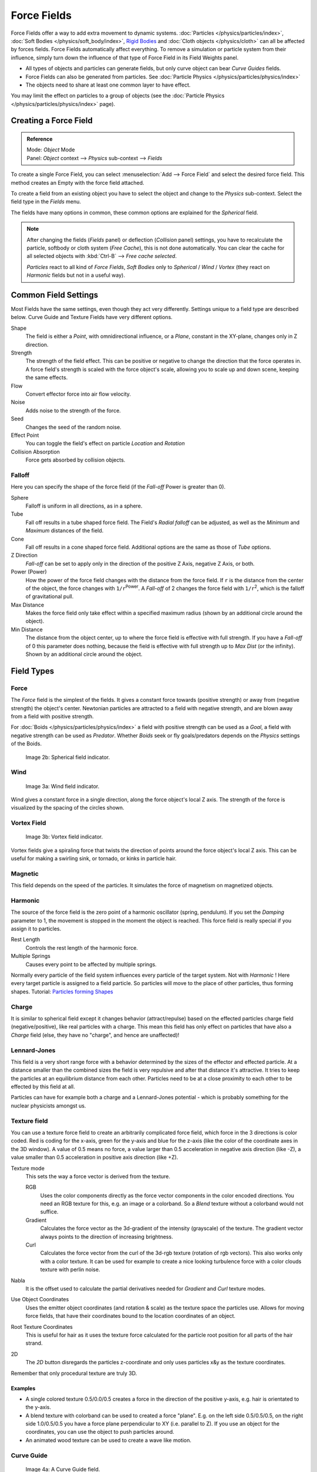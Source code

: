 
..    TODO/Review: {{review|partial=X|text=Boid isn't explained, need more img}} .

************
Force Fields
************

Force Fields offer a way to add extra movement to dynamic systems.
:doc:`Particles </physics/particles/index>`, :doc:`Soft Bodies </physics/soft_body/index>`,
`Rigid Bodies <http://wiki.blender.org/index.php/User:Sergof/GSoC2012/Documentation>`__ and
:doc:`Cloth objects </physics/cloth>` can all be affected by forces fields.
Force Fields automatically affect everything.
To remove a simulation or particle system from their influence,
simply turn down the influence of that type of Force Field in its Field Weights panel.


- All types of objects and particles can generate fields,
  but only curve object can bear *Curve Guides* fields.
- Force Fields can also be generated from particles.
  See :doc:`Particle Physics </physics/particles/physics/index>`
- The objects need to share at least one common layer to have effect.

You may limit the effect on particles to a group of objects
(see the :doc:`Particle Physics </physics/particles/physics/index>` page).


Creating a Force Field
======================

.. admonition:: Reference
   :class: refbox

   | Mode:     *Object* Mode
   | Panel:    *Object* context --> *Physics* sub-context --> *Fields*


To create a single Force Field,
you can select :menuselection:`Add --> Force Field` and select the desired force field.
This method creates an Empty with the force field attached.

To create a field from an existing object you have to select the object and change to the
*Physics* sub-context. Select the field type in the *Fields* menu.

The fields have many options in common,
these common options are explained for the *Spherical* field.


.. note::

   After changing the fields (*Fields* panel) or deflection
   (*Collision* panel) settings, you have to recalculate the particle,
   softbody or cloth system (*Free Cache*), this is not done automatically. You can
   clear the cache for all selected objects with :kbd:`Ctrl-B` --> *Free cache selected*.

   *Particles* react to all kind of *Force Fields*,
   *Soft Bodies* only to *Spherical* / *Wind* / *Vortex*
   (they react on *Harmonic* fields but not in a useful way).


Common Field Settings
=====================

Most Fields have the same settings, even though they act very differently.
Settings unique to a field type are described below.
Curve Guide and Texture Fields have very different options.

Shape
   The field is either a *Point*, with omnidirectional influence, or a *Plane*,
   constant in the XY-plane, changes only in Z direction.
Strength
   The strength of the field effect.
   This can be positive or negative to change the direction that the force operates in.
   A force field's strength is scaled with the force object's scale,
   allowing you to scale up and down scene, keeping the same effects.
Flow
   Convert effector force into air flow velocity.
Noise
   Adds noise to the strength of the force.
Seed
   Changes the seed of the random noise.
Effect Point
   You can toggle the field's effect on particle *Location* and *Rotation*

Collision Absorption
   Force gets absorbed by collision objects.


Falloff
-------

Here you can specify the shape of the force field
(if the *Fall-off* Power is greater than 0).

Sphere
   Falloff is uniform in all directions, as in a sphere.
Tube
   Fall off results in a tube shaped force field.
   The Field's *Radial falloff* can be adjusted,
   as well as the *Minimum* and *Maximum* distances of the field.
Cone
   Fall off results in a cone shaped force field. Additional options are the same as those of *Tube* options.

Z Direction
   *Fall-off* can be set to apply only in the direction of the positive Z Axis, negative Z Axis, or both.

Power (Power)
   How the power of the force field changes with the distance from the force field.
   If ``r`` is the distance from the center of the object, the force changes with ``1/r``:sup:`Power`.
   A *Fall-off* of 2 changes the force field with ``1/r``:sup:`2`,
   which is the falloff of gravitational pull.

Max Distance
   Makes the force field only take effect within a specified maximum radius
   (shown by an additional circle around the object).
Min Distance
   The distance from the object center, up to where the force field is effective with full strength.
   If you have a *Fall-off* of 0 this parameter does nothing,
   because the field is effective with full strength up to *Max Dist* (or the infinity).
   Shown by an additional circle around the object.


Field Types
===========

Force
-----

The *Force* field is the simplest of the fields. It gives a constant force towards
(positive strength) or away from (negative strength) the object's center.
Newtonian particles are attracted to a field with negative strength,
and are blown away from a field with positive strength.

For :doc:`Boids </physics/particles/physics/index>` a field with positive strength can be used as a *Goal*,
a field with negative strength can be used as *Predator*.
Whether *Boids* seek or fly goals/predators depends on the *Physics* settings of the Boids.


.. figure:: /images/UM_PART_XIII_KST_PI03.jpg
   :width: 100px

   Image 2b: Spherical field indicator.


Wind
----


.. figure:: /images/UM_PART_XIII_KST_PI02.jpg
   :width: 100px

   Image 3a: Wind field indicator.


Wind gives a constant force in a single direction, along the force object's local Z axis.
The strength of the force is visualized by the spacing of the circles shown.


Vortex Field
------------

.. figure:: /images/UM_PART_XIII_KST_PI04.jpg
   :width: 100px

   Image 3b: Vortex field indicator.


Vortex fields give a spiraling force that twists the direction of points around the force
object's local Z axis. This can be useful for making a swirling sink, or tornado,
or kinks in particle hair.


Magnetic
--------

This field depends on the speed of the particles.
It simulates the force of magnetism on magnetized objects.


Harmonic
--------

The source of the force field is the zero point of a harmonic oscillator (spring, pendulum).
If you set the *Damping* parameter to 1,
the movement is stopped in the moment the object is reached.
This force field is really special if you assign it to particles.

Rest Length
   Controls the rest length of the harmonic force.
Multiple Springs
   Causes every point to be affected by multiple springs.

Normally every particle of the field system influences every particle of the target system.
Not with *Harmonic* ! Here every target particle is assigned to a field particle.
So particles will move to the place of other particles, thus forming shapes.
Tutorial: `Particles forming Shapes
<http://en.wikibooks.org/wiki/Blender_3D:_Noob_to_Pro/Particles_forming_Shapes>`__


Charge
------

It is similar to spherical field except it changes behavior (attract/repulse)
based on the effected particles charge field (negative/positive),
like real particles with a charge.
This mean this field has only effect on particles that have also a *Charge* field
(else, they have no "charge", and hence are unaffected)!


Lennard-Jones
-------------

This field is a very short range force with a behavior determined by the sizes of the effector
and effected particle. At a distance smaller than the combined sizes the field is very
repulsive and after that distance it's attractive.
It tries to keep the particles at an equilibrium distance from each other.
Particles need to be at a close proximity to each other to be effected by this field at all.

Particles can have for example both a charge and a Lennard-Jones potential - which is probably
something for the nuclear physicists amongst us.


Texture field
-------------

You can use a texture force field to create an arbitrarily complicated force field,
which force in the 3 directions is color coded. Red is coding for the x-axis,
green for the y-axis and blue for the z-axis
(like the color of the coordinate axes in the 3D window). A value of 0.5 means no force,
a value larger than 0.5 acceleration in negative axis direction (like -Z),
a value smaller than 0.5 acceleration in positive axis direction (like +Z).

Texture mode
   This sets the way a force vector is derived from the texture.

   RGB
      Uses the color components directly as the force vector components in the color encoded directions.
      You need an RGB texture for this, e.g. an image or a colorband.
      So a *Blend* texture without a colorband would not suffice.
   Gradient
      Calculates the force vector as the 3d-gradient of the intensity (grayscale) of the texture.
      The gradient vector always points to the direction of increasing brightness.
   Curl
      Calculates the force vector from the curl of the 3d-rgb texture (rotation of rgb vectors).
      This also works only with a color texture. It can be used for example to create a nice looking
      turbulence force with a color clouds texture with perlin noise.

Nabla
   It is the offset used to calculate the partial derivatives needed
   for *Gradient* and *Curl* texture modes.
Use Object Coordinates
   Uses the emitter object coordinates (and rotation & scale) as the texture space the particles use.
   Allows for moving force fields, that have their coordinates bound to the location coordinates of an object.
Root Texture Coordinates
   This is useful for hair as it uses the texture force calculated for
   the particle root position for all parts of the hair strand.
2D
   The *2D* button disregards the particles z-coordinate
   and only uses particles x&y as the texture coordinates.

Remember that only procedural texture are truly 3D.


Examples
^^^^^^^^

- A single colored texture 0.5/0.0/0.5 creates a force in the direction of the positive y-axis,
  e.g. hair is orientated to the y-axis.
- A blend texture with colorband can be used to created a force "plane". E.g. on the left side 0.5/0.5/0.5,
  on the right side 1.0/0.5/0.5 you have a force plane perpendicular to XY (i.e. parallel to Z).
  If you use an object for the coordinates, you can use the object to push particles around.
- An animated wood texture can be used to create a wave like motion.


Curve Guide
-----------

.. figure:: /images/CurveGuideForceField.jpg

   Image 4a: A Curve Guide field.


*Curve* objects can be the source of a *Curve Guide* field.
You can guide particles along a certain path, they don't affect Softbodys.
A typical scenario would be to move a red blood cell inside a vein, or to animate the particle flow in a motor.
You can use *Curve Guide* s also to shape certain hair strands -
though this may no longer be used as often now because we have the :doc:`Particle Mode </physics/particles/mode>`.
Since you can animate curves as Softbody or any other usual way,
you may build very complex animations while keeping great control and keeping the simulation time to a minimum.

The option *Curve Follow* does not work for particles.
Instead you have to set *Angular Velocity*
(in the *Physics* panel of the *Particle* sub-context)
to *Spin* and leave the rotation constant (i.e. don't turn on *Dynamic*).

*Curve Guide* s affect all particles on the same layer, independently from their distance to the curve.
If you have several guides in a layer,
their fields add up to each other (the way you may have learned it in your physics course).
But you can limit their influence radius:

Minimum Distance
   The distance from the curve, up to where the force field is effective with full strength.
   If you have a *Fall-off* of 0 this parameter does nothing,
   because the field is effective with full strength up to *MaxDist* (or the infinity).
   *MinDist* is shown with a circle at the endpoints of the curve in the 3D window.


Free
   Fraction of particle life time, that is not used for the curve.

Fall-off
   This setting governs the strength of the guide between *MinDist* and *MaxDist*.
   A *Fall-off* of 1 means a linear progression.

A particle follows a *Curve Guide* during it's lifetime,
the velocity depends from it's lifetime and the length of the path.

Additive
   If you use *Additive*, the speed of the particles is also evaluated depending on the *Fall-off*.
Weights
   Use Curve weights to influence the particle influence along the curve.
Maximum Distance / Use Max
   The maximum influence radius. Shown by an additional circle around the curve object.

The other settings govern the form of the force field along the curve.

Clumping Amount
   The particles come together at the end of the curve (1) or they drift apart (-1).
Shape
   Defines the form in which the particles come together.
   +0.99: the particles meet at the end of the curve.
   0: linear progression along the curve. -0.99: the particles meet at the beginning of the curve.


.. figure:: /images/CurveGuideKink.jpg
   :width: 400px

   Image 4b: Kink options of a curve guide. From left to right: Radial, Wave, Braid, Roll.
   `Animation <http://www.vimeo.com/1866538>`__


With the drop down box *Kink*, you can vary the form of the force field:

Curl
   The radius of the influence depends on the distance of the curve to the emitter.
Radial
   A three dimensional, standing wave.
Wave
   A two dimensional, standing wave.
Braid
   Braid.
Roll
   A one dimensional, standing wave.

It is not so easy to describe the resulting shapes, I hope it's shown clearly enough in
(*Image 4b*).

Frequency
   The frequency of the offset.
Shape
   Adjust the offset to the beginning/end.
Amplitude
   The Amplitude of the offset.


Boid
----

Boid probably comes from theoretical works.
*Boids* is an artificial life program,
developed by Craig Reynolds in 1986, which simulates the flocking behaviour of birds.
His paper on this topic was published in 1987 in the proceedings of the ACM SIGGRAPH conference.
The name refers to a "bird-like object",
but its pronunciation evokes that of "bird" in a stereotypical New York accent.
As with most artificial life simulations, Boids is an example of emergent behavior; that is,
the complexity of Boids arises from the interaction of individual agents (the boids,
in this case) adhering to a set of simple rules.
The rules applied in the simplest Boids world are as follows:
separation: steer to avoid crowding local flockmates
alignment: steer towards the average heading of local flockmates
cohesion: steer to move toward the average position (center of mass) of local flockmates
More complex rules can be added, such as obstacle avoidance and goal seeking.


Turbulence
----------

Create a random turbulence effect with a 3d noise.

Size
   Indicates the scale of the noise.
Global
   Makes the size and strength of the noise relative to the world, instead of the object it is attached to.


Drag
----

Drag is a force that works to resist particle motion by slowing it down.

Linear
   Drag component proportional to velocity.
Quadratic
   Drag component proportional to the square of the velocity.


Links
-----

- `Wind & Deflector force update 2.48
  <http://wiki.blender.org/index.php/Template:Release_Notes/2.48/WindCollisions>`__

